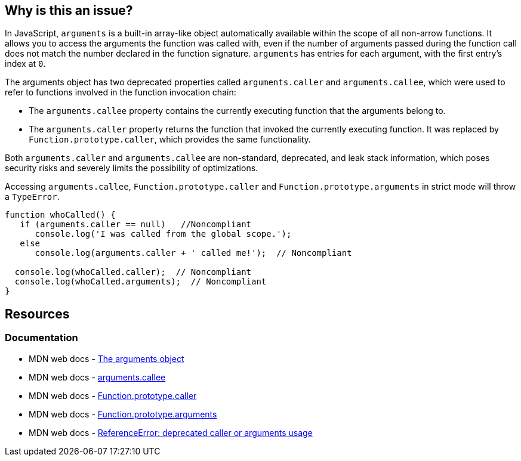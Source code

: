 == Why is this an issue?

In JavaScript, ``++arguments++`` is a built-in array-like object automatically available within the scope of all non-arrow functions. It allows you to access the arguments the function was called with, even if the number of arguments passed during the function call does not match the number declared in the function signature. `arguments` has entries for each argument, with the first entry's index at `0`.

The ++arguments++ object has two deprecated properties called ``++arguments.caller++`` and ``++arguments.callee++``, which were used to refer to functions involved in the function invocation chain:

* The `arguments.callee` property contains the currently executing function that the arguments belong to.

* The `arguments.caller` property returns the function that invoked the currently executing function. It was replaced by `Function.prototype.caller`, which provides the same functionality.

Both ``++arguments.caller++`` and ``++arguments.callee++`` are non-standard, deprecated, and leak stack information, which poses security risks and severely limits the possibility of optimizations.

Accessing ``arguments.callee``, ``Function.prototype.caller`` and ``Function.prototype.arguments``  in strict mode will throw a ``TypeError``.

[source,javascript]
----
function whoCalled() {
   if (arguments.caller == null)   //Noncompliant
      console.log('I was called from the global scope.');
   else
      console.log(arguments.caller + ' called me!');  // Noncompliant

  console.log(whoCalled.caller);  // Noncompliant
  console.log(whoCalled.arguments);  // Noncompliant
}
----

== Resources
=== Documentation

* MDN web docs - https://developer.mozilla.org/en-US/docs/Web/JavaScript/Reference/Functions/arguments[The arguments object]
* MDN web docs - https://developer.mozilla.org/en-US/docs/Web/JavaScript/Reference/Functions/arguments/callee#description[arguments.callee]
* MDN web docs - https://developer.mozilla.org/en-US/docs/Web/JavaScript/Reference/Global_Objects/Function/caller[Function.prototype.caller]
* MDN web docs - https://developer.mozilla.org/en-US/docs/Web/JavaScript/Reference/Global_Objects/Function/arguments[Function.prototype.arguments]
* MDN web docs - https://developer.mozilla.org/en-US/docs/Web/JavaScript/Reference/Errors/Deprecated_caller_or_arguments_usage[ReferenceError: deprecated caller or arguments usage]

ifdef::env-github,rspecator-view[]

'''
== Implementation Specification
(visible only on this page)

=== Message

* Name the enclosing function instead of using the deprecated property "arguments.callee".
* Remove this use of ["XXX"|arguments].caller".
* Remove this use of "XXX".arguments".


'''
== Comments And Links
(visible only on this page)

=== on 10 Mar 2015, 16:02:18 Ann Campbell wrote:
origin: JSHint & \http://jira.codehaus.org/browse/SONARJS-92

endif::env-github,rspecator-view[]
